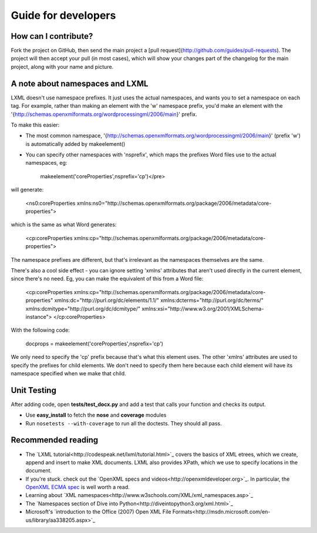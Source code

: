 ====================
Guide for developers
====================

How can I contribute?
=====================

Fork the project on GitHub, then send the main project a [pull request](http://github.com/guides/pull-requests). The project will then accept your pull (in most cases), which will show your changes part of the changelog for the main project, along with your name and picture.

A note about namespaces and LXML
================================

LXML doesn't use namespace prefixes. It just uses the actual namespaces, and wants you to set a namespace on each tag. For example, rather than making an element with the 'w' namespace prefix, you'd make an element with the '{http://schemas.openxmlformats.org/wordprocessingml/2006/main}' prefix. 

To make this easier:

- The most common namespace, '{http://schemas.openxmlformats.org/wordprocessingml/2006/main}' (prefix 'w') is automatically added by makeelement()
- You can specify other namespaces with 'nsprefix', which maps the prefixes Word files use to the actual namespaces, eg:

    makeelement('coreProperties',nsprefix='cp')</pre>

will generate:

    <ns0:coreProperties xmlns:ns0="http://schemas.openxmlformats.org/package/2006/metadata/core-properties">

which is the same as what Word generates:

    <cp:coreProperties xmlns:cp="http://schemas.openxmlformats.org/package/2006/metadata/core-properties">

The namespace prefixes are different, but that's irrelevant as the namespaces themselves are the same.

There's also a cool side effect - you can ignore setting 'xmlns' attributes that aren't used directly in the current element, since there's no need. Eg, you can make the equivalent of this from a Word file:

	<cp:coreProperties 
	xmlns:cp="http://schemas.openxmlformats.org/package/2006/metadata/core-properties" 
	xmlns:dc="http://purl.org/dc/elements/1.1/" 
	xmlns:dcterms="http://purl.org/dc/terms/" 
	xmlns:dcmitype="http://purl.org/dc/dcmitype/" 
	xmlns:xsi="http://www.w3.org/2001/XMLSchema-instance">
	</cp:coreProperties>

With the following code:
  
	docprops = makeelement('coreProperties',nsprefix='cp')

We only need to specify the 'cp' prefix because that's what this element uses. The other 'xmlns' attributes are used to specify the prefixes for child elements. We don't need to specify them here because each child element will have its namespace specified when we make that child.

Unit Testing
============

After adding code, open **tests/test_docx.py** and add a test that calls your function and checks its output.

- Use **easy_install** to fetch the **nose** and **coverage** modules
- Run ``nosetests --with-coverage`` to run all the doctests. They should all pass.


Recommended reading
===================

- The `LXML tutorial<http://codespeak.net/lxml/tutorial.html>`_ covers the basics of XML etrees, which we create, append and insert to make XML documents. LXML also provides XPath, which we use to specify locations in the document. 
- If you're stuck. check out the `OpenXML specs and videos<http://openxmldeveloper.org>`_. In particular, the `OpenXML ECMA spec <http://www.ecma-international.org/publications/files/ECMA-ST/Office%20Open%20XML%201st%20edition%20Part%204%20(DOCX).zip>`_ is well worth a read.
- Learning about `XML namespaces<http://www.w3schools.com/XML/xml_namespaces.asp>`_
- The `Namespaces section of Dive into Python<http://diveintopython3.org/xml.html>`_
- Microsoft's `introduction to the Office (2007) Open XML File Formats<http://msdn.microsoft.com/en-us/library/aa338205.aspx>`_